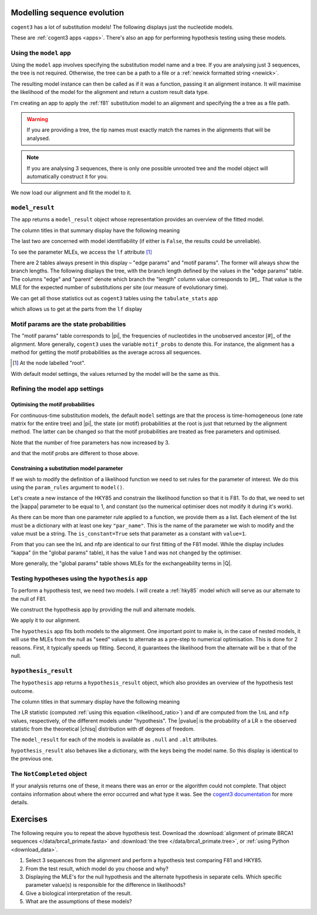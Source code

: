 .. jupyter-execute::
    :hide-code:

    import set_working_directory

Modelling sequence evolution
============================

``cogent3`` has a lot of substitution models! The following displays just the nucleotide models.

.. jupyter-execute::

    from cogent3 import available_models

    available_models(model_types="nucleotide")

These are :ref:`cogent3 apps <apps>`. There's also an app for performing hypothesis testing using these models.

Using the ``model`` app
-----------------------

Using the ``model`` app involves specifying the substitution model name and a tree. If you are analysing just 3 sequences, the tree is not required. Otherwise, the tree can be a path to a file or a :ref:`newick formatted string <newick>`.

The resulting model instance can then be called as if it was a function, passing it an alignment instance. It will maximise the likelihood of the model for the alignment and return a custom result data type.

I'm creating an app to apply the :ref:`f81` substitution model to an alignment and specifying the a tree as a file path.

.. jupyter-execute::

    from cogent3 import get_app

    f81 = get_app("model", "F81", tree="data/brca1_primate.tree")

.. warning:: If you are providing a tree, the tip names must exactly match the names in the alignments that will be analysed.

.. note:: If you are analysing 3 sequences, there is only one possible unrooted tree and the model object will automatically construct it for you.

We now load our alignment and fit the model to it.

.. jupyter-execute::

    from cogent3 import load_aligned_seqs

    aln = load_aligned_seqs("data/brca1_primate.fasta", moltype="dna")
    result = f81(aln)

``model_result``
----------------

The app returns a ``model_result`` object whose representation provides an overview of the fitted model.

.. jupyter-execute::

    result

The column titles in that summary display have the following meaning

.. jupyter-execute::
    :hide-code:

    from cogent3 import make_table

    t = make_table(
        data={
            "Column Heading": ["key", "lnL", "nfp", "DLC", "unique_Q"],
            "": [
                "The dictionary key for accessing this model",
                "The log-likelihood value",
                "The number of free parameters in the model",
                "Diagonal largest in column in all P matrices.",
                "Whether the Q uniquely map to P",
            ],
        },
        index_name="Column Heading",
    )
    t.set_repr_policy(show_shape=False)
    t

The last two are concerned with model identifiability (if either is ``False``, the results could be unreliable).

To see the parameter MLEs, we access the ``lf`` attribute [#]_

.. margin::

    .. [#] This attribute is a special cogent3 type which has capabilities for deeper interrogation of model parameters.

.. jupyter-execute::

    result.lf 

.. index::
    pair: branch length; expected number of substitutions

There are 2 tables always present in this display – "edge params" and "motif params". The former will always show the branch lengths. The following displays the tree, with the branch length defined by the values in the "edge params" table. The columns "edge" and "parent" denote which branch the "length" column value corresponds to [#]_. That value is the MLE for the expected number of substitutions per site (our measure of evolutionary time).

.. margin::

    .. [#] If you hover your mouse over the internal nodes on the tree, the name of the node will appear.

.. jupyter-execute::

    dnd = result.tree.get_figure()
    dnd.scale_bar = "top left"
    dnd.show()

We can get all those statistics out as ``cogent3`` tables using the ``tabulate_stats`` app

.. jupyter-execute::

    tabulate = get_app("tabulate_stats")
    tables = tabulate(result)
    tables

which allows us to get at the parts from the ``lf`` display

.. jupyter-execute::

    tables["edge params"]

Motif params are the state probabilities
----------------------------------------

The "motif params" table corresponds to |pi|, the frequencies of nucleotides in the unobserved ancestor [#]_ of the alignment. More generally, ``cogent3`` uses the variable ``motif_probs`` to denote this. For instance, the alignment has a method for getting the motif probabilities as the average across all sequences.

.. [#] At the node labelled "root".

.. jupyter-execute::

    aln.get_motif_probs()

With default model settings, the values returned by the model will be the same as this.

.. jupyter-execute::

    tables["motif params"]

Refining the model app settings
-------------------------------

Optimising the motif probabilities
^^^^^^^^^^^^^^^^^^^^^^^^^^^^^^^^^^

For continuous-time substitution models, the default ``model`` settings are that the process is time-homogeneous (one rate matrix for the entire tree) and |pi|, the state (or motif) probabilities at the root is just that returned by the alignment method. The latter can be changed so that the motif probabilities are treated as free parameters and optimised.

.. jupyter-execute::

    f81_mprobs = get_app("model",
        "F81",
        name="F81-mprobs free",
        optimise_motif_probs=True,
        tree="data/brca1_primate.tree",
    )

    result = f81_mprobs(aln)

Note that the number of free parameters has now increased by 3.

.. jupyter-execute::

    result

and that the motif probs are different to those above.

.. jupyter-execute::

    result.lf

Constraining a substitution model parameter
^^^^^^^^^^^^^^^^^^^^^^^^^^^^^^^^^^^^^^^^^^^

If we wish to modify the definition of a likelihood function we need to set rules for the parameter of interest. We do this using the ``param_rules`` argument to ``model()``.

Let's create a new instance of the HKY85 and constrain the likelihood function so that it is F81. To do that, we need to set the |kappa| parameter to be equal to 1, and constant (so the numerical optimiser does not modify it during it's work).

.. jupyter-execute::

    hky_as_f81 = get_app("model",
        "HKY85",
        name="HKY85 with κ=1",
        tree="data/brca1_primate.tree",
        param_rules=[dict(par_name="kappa", is_constant=True, value=1)],
    )

    result = hky_as_f81(aln)
    result

As there can be more than one parameter rule applied to a function, we provide them as a list. Each element of the list must be a dictionary with at least one key ``"par_name"``. This is the name of the parameter we wish to modify and the value must be a string. The ``is_constant=True`` sets that parameter as a constant with ``value=1``.

.. jupyter-execute::

    result.lf

From that you can see the lnL and nfp are identical to our first fitting of the F81 model. While the display includes "kappa" (in the "global params" table), it has the value 1 and was not changed by the optimiser.

More generally, the "global params" table shows MLEs for the exchangeability terms in |Q|.

Testing hypotheses using the ``hypothesis`` app
-----------------------------------------------

To perform a hypothesis test, we need two models. I will create a :ref:`hky85` model which will serve as our alternate to the null of F81.

.. jupyter-execute::

    hky85 = get_app("model","HKY85", tree="data/brca1_primate.tree")

We construct the hypothesis app by providing the null and alternate models.

.. jupyter-execute::

    hyp = get_app("hypothesis", f81, hky85)

We apply it to our alignment.

.. jupyter-execute::

    result = hyp(aln)

The ``hypothesis`` app fits both models to the alignment. One important point to make is, in the case of nested models, it will use the MLEs from the null as "seed" values to alternate as a pre-step to numerical optimisation. This is done for 2 reasons. First, it typically speeds up fitting. Second, it guarantees the likelihood from the alternate will be ≥ that of the null.

``hypothesis_result``
---------------------

The ``hypothesis`` app returns a ``hypothesis_result`` object, which also provides an overview of the hypothesis test outcome.

.. jupyter-execute::

    result

The column titles in that summary display have the following meaning

.. jupyter-execute::
    :hide-code:

    from cogent3 import make_table

    t = make_table(
        data={
            "Column Heading": ["LR", "df", "pvalue", "hypothesis"],
            "": [
                "Likelihood ratio statistic",
                "degrees of freedom",
                "p-value",
                "null or alternate",
            ],
        },
        index_name="Column Heading",
    )
    t.set_repr_policy(show_shape=False)
    t

The LR statistic (computed :ref:`using this equation <likelihood_ratio>`) and df are computed from the ``lnL`` and ``nfp`` values, respectively, of the different models under "hypothesis". The |pvalue| is the probability of a LR ≥ the observed statistic from the theoretical |chisq| distribution with df degrees of freedom.

The ``model_result`` for each of the models is available as ``.null`` and ``.alt`` attributes.

.. jupyter-execute::

    result.alt

``hypothesis_result`` also behaves like a dictionary, with the keys being the model name. So this display is identical to the previous one.

.. jupyter-execute::

    result["HKY85"]

The ``NotCompleted`` object
---------------------------

If your analysis returns one of these, it means there was an error or the algorithm could not complete. That object contains information about where the error occurred and what type it was. See the `cogent3 documentation <https://cogent3.org/doc/app/not-completed.html>`_ for more details.

Exercises
=========

The following require you to repeat the above hypothesis test. Download the :download:`alignment of primate BRCA1 sequences </data/brca1_primate.fasta>` and :download:`the tree </data/brca1_primate.tree>`, or :ref:`using Python <download_data>`.

#. Select 3 sequences from the alignment and perform a hypothesis test comparing F81 and HKY85.

#. From the test result, which model do you choose and why?

#. Displaying the MLE's for the null hypothesis and the alternate hypothesis in separate cells. Which specific parameter value(s) is responsible for the difference in likelihoods?

#. Give a biological interpretation of the result.

#. What are the assumptions of these models?


.. todo:: add an exercise demonstrating why the average motif probs should not be used
